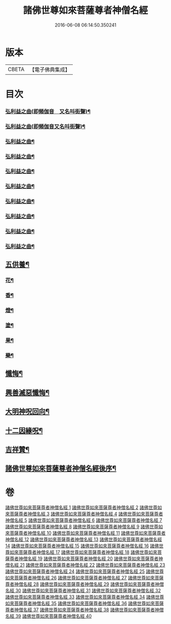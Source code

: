 #+TITLE: 諸佛世尊如來菩薩尊者神僧名經 
#+DATE: 2016-06-08 06:14:50.350241

* 版本
 |     CBETA|【電子佛典集成】|

* 目次
*** [[file:KR6s0064_030.txt::030-0001a3][弘利益之曲(即頻伽音　又名呌街聲)¶]]
*** [[file:KR6s0064_031.txt::031-0031a3][弘利益之曲(即頻伽音又名呌街聲)¶]]
*** [[file:KR6s0064_032.txt::032-0063a3][弘利益之曲¶]]
*** [[file:KR6s0064_033.txt::033-0093a3][弘利益之曲¶]]
*** [[file:KR6s0064_034.txt::034-0125a3][弘利益之曲¶]]
*** [[file:KR6s0064_035.txt::035-0153a3][弘利益之曲¶]]
*** [[file:KR6s0064_036.txt::036-0189a3][弘利益之曲¶]]
*** [[file:KR6s0064_037.txt::037-0217a3][弘利益之曲¶]]
*** [[file:KR6s0064_038.txt::038-0245a3][弘利益之曲¶]]
*** [[file:KR6s0064_039.txt::039-0275a3][弘利益之曲¶]]
** [[file:KR6s0064_039.txt::039-0284a3][五供養¶]]
*** [[file:KR6s0064_039.txt::039-0284a4][花¶]]
*** [[file:KR6s0064_039.txt::039-0284a8][香¶]]
*** [[file:KR6s0064_039.txt::039-0284b2][燈¶]]
*** [[file:KR6s0064_039.txt::039-0284b6][塗¶]]
*** [[file:KR6s0064_039.txt::039-0284b10][果¶]]
*** [[file:KR6s0064_039.txt::039-0285a4][樂¶]]
** [[file:KR6s0064_039.txt::039-0285a8][懺悔¶]]
** [[file:KR6s0064_039.txt::039-0286b2][興善滅惡懺悔¶]]
** [[file:KR6s0064_039.txt::039-0298b9][大明神呪回向¶]]
** [[file:KR6s0064_039.txt::039-0304b9][十二因緣呪¶]]
** [[file:KR6s0064_039.txt::039-0305a3][吉祥贊¶]]
** [[file:KR6s0064_040.txt::040-0328a7][諸佛世尊如來菩薩尊者神僧名經後序¶]]

* 卷
[[file:KR6s0064_001.txt][諸佛世尊如來菩薩尊者神僧名經 1]]
[[file:KR6s0064_002.txt][諸佛世尊如來菩薩尊者神僧名經 2]]
[[file:KR6s0064_003.txt][諸佛世尊如來菩薩尊者神僧名經 3]]
[[file:KR6s0064_004.txt][諸佛世尊如來菩薩尊者神僧名經 4]]
[[file:KR6s0064_005.txt][諸佛世尊如來菩薩尊者神僧名經 5]]
[[file:KR6s0064_006.txt][諸佛世尊如來菩薩尊者神僧名經 6]]
[[file:KR6s0064_007.txt][諸佛世尊如來菩薩尊者神僧名經 7]]
[[file:KR6s0064_008.txt][諸佛世尊如來菩薩尊者神僧名經 8]]
[[file:KR6s0064_009.txt][諸佛世尊如來菩薩尊者神僧名經 9]]
[[file:KR6s0064_010.txt][諸佛世尊如來菩薩尊者神僧名經 10]]
[[file:KR6s0064_011.txt][諸佛世尊如來菩薩尊者神僧名經 11]]
[[file:KR6s0064_012.txt][諸佛世尊如來菩薩尊者神僧名經 12]]
[[file:KR6s0064_013.txt][諸佛世尊如來菩薩尊者神僧名經 13]]
[[file:KR6s0064_014.txt][諸佛世尊如來菩薩尊者神僧名經 14]]
[[file:KR6s0064_015.txt][諸佛世尊如來菩薩尊者神僧名經 15]]
[[file:KR6s0064_016.txt][諸佛世尊如來菩薩尊者神僧名經 16]]
[[file:KR6s0064_017.txt][諸佛世尊如來菩薩尊者神僧名經 17]]
[[file:KR6s0064_018.txt][諸佛世尊如來菩薩尊者神僧名經 18]]
[[file:KR6s0064_019.txt][諸佛世尊如來菩薩尊者神僧名經 19]]
[[file:KR6s0064_020.txt][諸佛世尊如來菩薩尊者神僧名經 20]]
[[file:KR6s0064_021.txt][諸佛世尊如來菩薩尊者神僧名經 21]]
[[file:KR6s0064_022.txt][諸佛世尊如來菩薩尊者神僧名經 22]]
[[file:KR6s0064_023.txt][諸佛世尊如來菩薩尊者神僧名經 23]]
[[file:KR6s0064_024.txt][諸佛世尊如來菩薩尊者神僧名經 24]]
[[file:KR6s0064_025.txt][諸佛世尊如來菩薩尊者神僧名經 25]]
[[file:KR6s0064_026.txt][諸佛世尊如來菩薩尊者神僧名經 26]]
[[file:KR6s0064_027.txt][諸佛世尊如來菩薩尊者神僧名經 27]]
[[file:KR6s0064_028.txt][諸佛世尊如來菩薩尊者神僧名經 28]]
[[file:KR6s0064_029.txt][諸佛世尊如來菩薩尊者神僧名經 29]]
[[file:KR6s0064_030.txt][諸佛世尊如來菩薩尊者神僧名經 30]]
[[file:KR6s0064_031.txt][諸佛世尊如來菩薩尊者神僧名經 31]]
[[file:KR6s0064_032.txt][諸佛世尊如來菩薩尊者神僧名經 32]]
[[file:KR6s0064_033.txt][諸佛世尊如來菩薩尊者神僧名經 33]]
[[file:KR6s0064_034.txt][諸佛世尊如來菩薩尊者神僧名經 34]]
[[file:KR6s0064_035.txt][諸佛世尊如來菩薩尊者神僧名經 35]]
[[file:KR6s0064_036.txt][諸佛世尊如來菩薩尊者神僧名經 36]]
[[file:KR6s0064_037.txt][諸佛世尊如來菩薩尊者神僧名經 37]]
[[file:KR6s0064_038.txt][諸佛世尊如來菩薩尊者神僧名經 38]]
[[file:KR6s0064_039.txt][諸佛世尊如來菩薩尊者神僧名經 39]]
[[file:KR6s0064_040.txt][諸佛世尊如來菩薩尊者神僧名經 40]]

